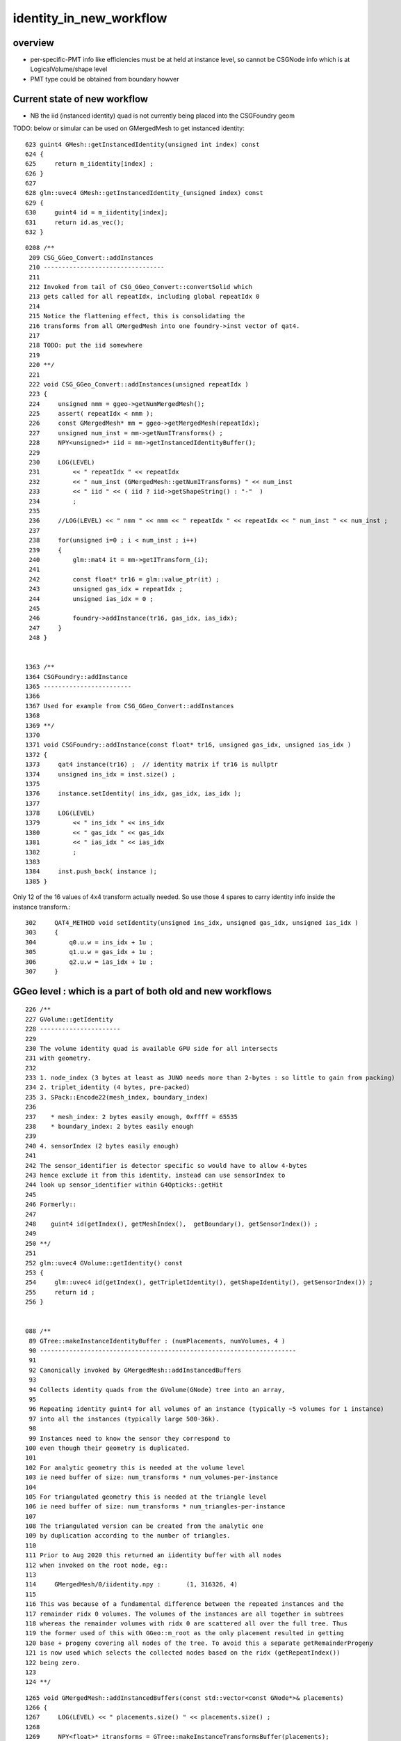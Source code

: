 identity_in_new_workflow
===========================

overview
----------

* per-specific-PMT info like efficiencies must be at held at instance level, 
  so cannot be CSGNode info which is at LogicalVolume/shape level

* PMT type could be obtained from boundary howver 


Current state of new workflow
---------------------------------

* NB the iid (instanced identity) quad is not currently being placed into the CSGFoundry geom


TODO: below or simular can be used on GMergedMesh to get instanced identity::  

     623 guint4 GMesh::getInstancedIdentity(unsigned int index) const
     624 {
     625     return m_iidentity[index] ;
     626 }
     627 
     628 glm::uvec4 GMesh::getInstancedIdentity_(unsigned index) const
     629 {
     630     guint4 id = m_iidentity[index];
     631     return id.as_vec();
     632 }

::

    0208 /**
     209 CSG_GGeo_Convert::addInstances
     210 ---------------------------------
     211 
     212 Invoked from tail of CSG_GGeo_Convert::convertSolid which 
     213 gets called for all repeatIdx, including global repeatIdx 0 
     214 
     215 Notice the flattening effect, this is consolidating the 
     216 transforms from all GMergedMesh into one foundry->inst vector of qat4.
     217 
     218 TODO: put the iid somewhere 
     219 
     220 **/
     221 
     222 void CSG_GGeo_Convert::addInstances(unsigned repeatIdx )
     223 {
     224     unsigned nmm = ggeo->getNumMergedMesh();
     225     assert( repeatIdx < nmm );
     226     const GMergedMesh* mm = ggeo->getMergedMesh(repeatIdx);
     227     unsigned num_inst = mm->getNumITransforms() ;
     228     NPY<unsigned>* iid = mm->getInstancedIdentityBuffer();
     229 
     230     LOG(LEVEL)
     231         << " repeatIdx " << repeatIdx
     232         << " num_inst (GMergedMesh::getNumITransforms) " << num_inst
     233         << " iid " << ( iid ? iid->getShapeString() : "-"  )
     234         ;
     235 
     236     //LOG(LEVEL) << " nmm " << nmm << " repeatIdx " << repeatIdx << " num_inst " << num_inst ; 
     237 
     238     for(unsigned i=0 ; i < num_inst ; i++)
     239     {
     240         glm::mat4 it = mm->getITransform_(i);
     241 
     242         const float* tr16 = glm::value_ptr(it) ;
     243         unsigned gas_idx = repeatIdx ;
     244         unsigned ias_idx = 0 ;
     245 
     246         foundry->addInstance(tr16, gas_idx, ias_idx);
     247     }
     248 }


    1363 /**
    1364 CSGFoundry::addInstance
    1365 ------------------------
    1366 
    1367 Used for example from CSG_GGeo_Convert::addInstances
    1368 
    1369 **/
    1370 
    1371 void CSGFoundry::addInstance(const float* tr16, unsigned gas_idx, unsigned ias_idx )
    1372 {
    1373     qat4 instance(tr16) ;  // identity matrix if tr16 is nullptr 
    1374     unsigned ins_idx = inst.size() ;
    1375 
    1376     instance.setIdentity( ins_idx, gas_idx, ias_idx );
    1377 
    1378     LOG(LEVEL)
    1379         << " ins_idx " << ins_idx
    1380         << " gas_idx " << gas_idx
    1381         << " ias_idx " << ias_idx
    1382         ;
    1383 
    1384     inst.push_back( instance );
    1385 }

Only 12 of the 16 values of 4x4 transform actually needed.  
So use those 4 spares to carry identity info inside the instance transform.::

    302     QAT4_METHOD void setIdentity(unsigned ins_idx, unsigned gas_idx, unsigned ias_idx )
    303     {
    304         q0.u.w = ins_idx + 1u ;
    305         q1.u.w = gas_idx + 1u ;
    306         q2.u.w = ias_idx + 1u ;
    307     }



GGeo level : which is a part of both old and new workflows
-----------------------------------------------------------------

::

    226 /**
    227 GVolume::getIdentity
    228 ----------------------
    229 
    230 The volume identity quad is available GPU side for all intersects
    231 with geometry.
    232 
    233 1. node_index (3 bytes at least as JUNO needs more than 2-bytes : so little to gain from packing) 
    234 2. triplet_identity (4 bytes, pre-packed)
    235 3. SPack::Encode22(mesh_index, boundary_index)
    236 
    237    * mesh_index: 2 bytes easily enough, 0xffff = 65535
    238    * boundary_index: 2 bytes easily enough  
    239 
    240 4. sensorIndex (2 bytes easily enough) 
    241 
    242 The sensor_identifier is detector specific so would have to allow 4-bytes 
    243 hence exclude it from this identity, instead can use sensorIndex to 
    244 look up sensor_identifier within G4Opticks::getHit 
    245 
    246 Formerly::
    247 
    248    guint4 id(getIndex(), getMeshIndex(),  getBoundary(), getSensorIndex()) ;
    249 
    250 **/
    251 
    252 glm::uvec4 GVolume::getIdentity() const
    253 {
    254     glm::uvec4 id(getIndex(), getTripletIdentity(), getShapeIdentity(), getSensorIndex()) ;
    255     return id ;
    256 }


    088 /**
     89 GTree::makeInstanceIdentityBuffer : (numPlacements, numVolumes, 4 )
     90 ----------------------------------------------------------------------
     91 
     92 Canonically invoked by GMergedMesh::addInstancedBuffers
     93 
     94 Collects identity quads from the GVolume(GNode) tree into an array, 
     95 
     96 Repeating identity guint4 for all volumes of an instance (typically ~5 volumes for 1 instance)
     97 into all the instances (typically large 500-36k).
     98 
     99 Instances need to know the sensor they correspond to 
    100 even though their geometry is duplicated. 
    101 
    102 For analytic geometry this is needed at the volume level 
    103 ie need buffer of size: num_transforms * num_volumes-per-instance
    104 
    105 For triangulated geometry this is needed at the triangle level
    106 ie need buffer of size: num_transforms * num_triangles-per-instance
    107 
    108 The triangulated version can be created from the analytic one
    109 by duplication according to the number of triangles.
    110 
    111 Prior to Aug 2020 this returned an iidentity buffer with all nodes 
    112 when invoked on the root node, eg::  
    113 
    114     GMergedMesh/0/iidentity.npy :       (1, 316326, 4)
    115 
    116 This was because of a fundamental difference between the repeated instances and the 
    117 remainder ridx 0 volumes. The volumes of the instances are all together in subtrees 
    118 whereas the remainder volumes with ridx 0 are scattered all over the full tree. Thus 
    119 the former used of this with GGeo::m_root as the only placement resulted in getting 
    120 base + progeny covering all nodes of the tree. To avoid this a separate getRemainderProgeny 
    121 is now used which selects the collected nodes based on the ridx (getRepeatIndex()) 
    122 being zero.
    123 
    124 **/



::

    1265 void GMergedMesh::addInstancedBuffers(const std::vector<const GNode*>& placements)
    1266 {
    1267     LOG(LEVEL) << " placements.size() " << placements.size() ;
    1268 
    1269     NPY<float>* itransforms = GTree::makeInstanceTransformsBuffer(placements);
    1270     setITransformsBuffer(itransforms);
    1271 
    1272     NPY<unsigned int>* iidentity  = GTree::makeInstanceIdentityBuffer(placements);
    1273     setInstancedIdentityBuffer(iidentity);
    1274 }




old workflow
--------------

oxrap/OGeo.cc populates separate identityBuffer for each MM (compound solid)::

     756 optix::Geometry OGeo::makeAnalyticGeometry(GMergedMesh* mm)
     757 {
     ...
     800     NPY<float>*     partBuf = pts->getPartBuffer(); assert(partBuf && partBuf->hasShape(-1,4,4));    // node buffer
     801     NPY<float>*     tranBuf = pts->getTranBuffer(); assert(tranBuf && tranBuf->hasShape(-1,3,4,4));  // transform triples (t,v,q) 
     802     NPY<float>*     planBuf = pts->getPlanBuffer(); assert(planBuf && planBuf->hasShape(-1,4));      // planes used for convex polyhedra such as trapezoid
     803     NPY<int>*       primBuf = pts->getPrimBuffer(); assert(primBuf && primBuf->hasShape(-1,4));      // prim
     804 
     805     // NB these buffers are concatenations of the corresponding buffers for multiple prim 
     806     unsigned numPrim = primBuf->getNumItems();
     807 
     808     NPY<float>* itransforms = mm->getITransformsBuffer(); assert(itransforms && itransforms->hasShape(-1,4,4) ) ;
     809     unsigned numInstances = itransforms->getNumItems();
     ...
     810     NPY<unsigned>*  idBuf = mm->getInstancedIdentityBuffer();   assert(idBuf);
     ...
     897 
     898     geometry["primitive_count"]->setUint( numPrim );       // needed GPU side, for instanced offset into buffers 
     899     geometry["repeat_index"]->setUint( mm->getIndex() );  // ridx
     900     geometry["analytic_version"]->setUint(analytic_version);
     901 
     902     optix::Program intersectProg = m_ocontext->createProgram("intersect_analytic.cu", "intersect") ;
     903     optix::Program boundsProg  =  m_ocontext->createProgram("intersect_analytic.cu", "bounds") ;
     904 
     905     geometry->setIntersectionProgram(intersectProg );
     906     geometry->setBoundingBoxProgram( boundsProg );
     ...
     921     optix::Buffer identityBuffer = createInputBuffer<optix::uint4, unsigned int>( idBuf, RT_FORMAT_UNSIGNED_INT4, 1 , "identityBuffer");
     922     geometry["identityBuffer"]->setBuffer(identityBuffer);

ocu/intersect_analytic.cu::

    098 rtDeclareVariable(unsigned int, primitive_count, ,);
    ...
    108 rtBuffer<uint4>  identityBuffer;
    ...
    167 rtDeclareVariable(uint4, instanceIdentity,   attribute instance_identity,);
    168 rtDeclareVariable(float3, geometric_normal, attribute geometric_normal, );
    169 rtDeclareVariable(float3, shading_normal, attribute shading_normal, );
    ...
    176 #include "csg_intersect_boolean.h"


ocu/csg_intersect_boolean.h sets instanceIdentity ::

    0707 static __device__
     708 void evaluative_csg( const Prim& prim, const int primIdx )   // primIdx just used for identity access
     709 {
    ...
    1023         if(rtPotentialIntersection( fabsf(ret.w) ))
    1024         {
    1025             shading_normal = geometric_normal = make_float3(ret.x, ret.y, ret.z) ;
    1026             instanceIdentity = identityBuffer[instance_index*primitive_count+primIdx] ;
    1027 
    1028 #ifdef BOOLEAN_DEBUG
    1029             instanceIdentity.x = ierr > 0 ? 1 : 0 ;   // used for visualization coloring  
    1030             instanceIdentity.y = ierr ;
    1031             // instanceIdentity.z is used for boundary passing, hijacking prevents photon visualization
    1032             instanceIdentity.w = tloop ;
    1033 #endif
    1034 
    1035 //#define WITH_PRINT_IDENTITY_INTERSECT_TAIL 1 
    1036 #ifdef WITH_PRINT_IDENTITY_INTERSECT_TAIL
    1037             rtPrintf("// csg_intersect_boolean.h:evaluative_csg WITH_PRINT_IDENTITY_INTERSECT_TAIL repeat_index %d instance_index %d primitive_count %3d primIdx %3d instanceIdentity ( %7d %7d      %7d %7d )   \n",
    1038             repeat_index, instance_index, primitive_count, primIdx, instanceIdentity.x, instanceIdentity.y, instanceIdentity.z, instanceIdentity.w  );
    1039 #endif
    1040 
    1041             rtReportIntersection(0);
    1042         }




